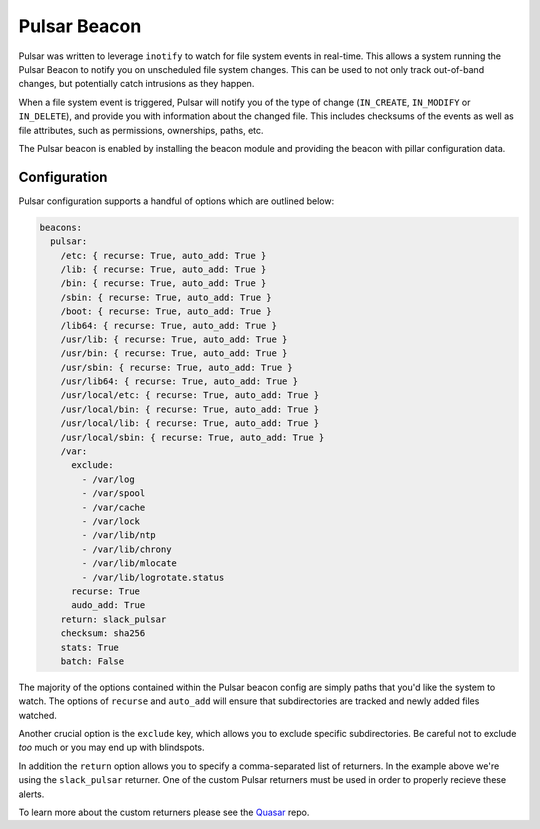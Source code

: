 Pulsar Beacon
=============

Pulsar was written to leverage ``inotify`` to watch for file system events in
real-time. This allows a system running the Pulsar Beacon to notify you on
unscheduled file system changes. This can be used to not only track out-of-band
changes, but potentially catch intrusions as they happen.

When a file system event is triggered, Pulsar will notify you of the type of
change (``IN_CREATE``, ``IN_MODIFY`` or ``IN_DELETE``), and provide you with
information about the changed file. This includes checksums of the events as
well as file attributes, such as permissions, ownerships, paths, etc.

The Pulsar beacon is enabled by installing the beacon module and providing the
beacon with pillar configuration data.

Configuration
-------------

Pulsar configuration supports a handful of options which are outlined below:

.. code-block:: yaml

    beacons:
      pulsar:
        /etc: { recurse: True, auto_add: True }
        /lib: { recurse: True, auto_add: True }
        /bin: { recurse: True, auto_add: True }
        /sbin: { recurse: True, auto_add: True }
        /boot: { recurse: True, auto_add: True }
        /lib64: { recurse: True, auto_add: True }
        /usr/lib: { recurse: True, auto_add: True }
        /usr/bin: { recurse: True, auto_add: True }
        /usr/sbin: { recurse: True, auto_add: True }
        /usr/lib64: { recurse: True, auto_add: True }
        /usr/local/etc: { recurse: True, auto_add: True }
        /usr/local/bin: { recurse: True, auto_add: True }
        /usr/local/lib: { recurse: True, auto_add: True }
        /usr/local/sbin: { recurse: True, auto_add: True }
        /var:
          exclude:
            - /var/log
            - /var/spool
            - /var/cache
            - /var/lock
            - /var/lib/ntp
            - /var/lib/chrony
            - /var/lib/mlocate
            - /var/lib/logrotate.status
          recurse: True
          audo_add: True
        return: slack_pulsar
        checksum: sha256
        stats: True
        batch: False

The majority of the options contained within the Pulsar beacon config are
simply paths that you'd like the system to watch. The options of ``recurse``
and ``auto_add`` will ensure that subdirectories are tracked and newly added
files watched.

Another crucial option is the ``exclude`` key, which allows you to exclude
specific subdirectories. Be careful not to exclude *too* much or you may end up
with blindspots.

In addition the ``return`` option allows you to specify a comma-separated list
of returners. In the example above we're using the ``slack_pulsar`` returner.
One of the custom Pulsar returners must be used in order to properly recieve
these alerts.  

To learn more about the custom returners please see the Quasar_ repo.

.. _Quasar: https://github.com/hubblestack/quasar
